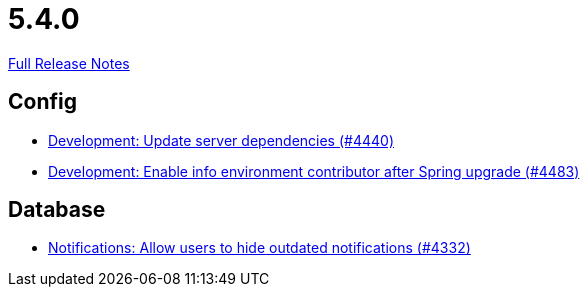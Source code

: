 // SPDX-FileCopyrightText: 2023 Artemis Changelog Contributors
//
// SPDX-License-Identifier: CC-BY-SA-4.0

= 5.4.0

link:https://github.com/ls1intum/Artemis/releases/tag/5.4.0[Full Release Notes]

== Config

* link:https://www.github.com/ls1intum/Artemis/commit/19031d332b81a8e2a02509ae1911bd21ab24ba2f[Development: Update server dependencies (#4440)]
* link:https://www.github.com/ls1intum/Artemis/commit/6f31445cbc6d81894877a9d53acf4c0593a598cc[Development: Enable info environment contributor after Spring upgrade (#4483)]


== Database

* link:https://www.github.com/ls1intum/Artemis/commit/e7df5334bacc9c8f324d0370b356ede725257284[Notifications: Allow users to hide outdated notifications (#4332)]


